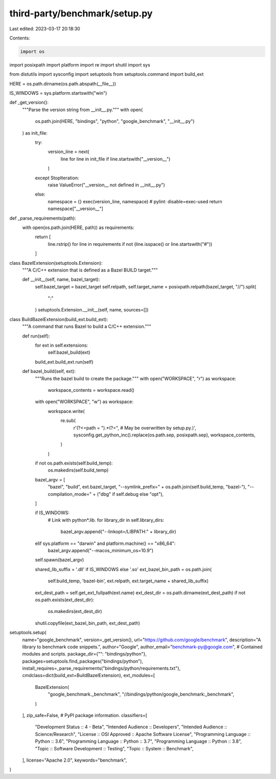 third-party/benchmark/setup.py
==============================

Last edited: 2023-03-17 20:18:30

Contents:

.. code-block:: py

    import os
import posixpath
import platform
import re
import shutil
import sys

from distutils import sysconfig
import setuptools
from setuptools.command import build_ext


HERE = os.path.dirname(os.path.abspath(__file__))


IS_WINDOWS = sys.platform.startswith("win")


def _get_version():
    """Parse the version string from __init__.py."""
    with open(
        os.path.join(HERE, "bindings", "python", "google_benchmark", "__init__.py")
    ) as init_file:
        try:
            version_line = next(
                line for line in init_file if line.startswith("__version__")
            )
        except StopIteration:
            raise ValueError("__version__ not defined in __init__.py")
        else:
            namespace = {}
            exec(version_line, namespace)  # pylint: disable=exec-used
            return namespace["__version__"]


def _parse_requirements(path):
    with open(os.path.join(HERE, path)) as requirements:
        return [
            line.rstrip()
            for line in requirements
            if not (line.isspace() or line.startswith("#"))
        ]


class BazelExtension(setuptools.Extension):
    """A C/C++ extension that is defined as a Bazel BUILD target."""

    def __init__(self, name, bazel_target):
        self.bazel_target = bazel_target
        self.relpath, self.target_name = posixpath.relpath(bazel_target, "//").split(
            ":"
        )
        setuptools.Extension.__init__(self, name, sources=[])


class BuildBazelExtension(build_ext.build_ext):
    """A command that runs Bazel to build a C/C++ extension."""

    def run(self):
        for ext in self.extensions:
            self.bazel_build(ext)
        build_ext.build_ext.run(self)

    def bazel_build(self, ext):
        """Runs the bazel build to create the package."""
        with open("WORKSPACE", "r") as workspace:
            workspace_contents = workspace.read()

        with open("WORKSPACE", "w") as workspace:
            workspace.write(
                re.sub(
                    r'(?<=path = ").*(?=",  # May be overwritten by setup\.py\.)',
                    sysconfig.get_python_inc().replace(os.path.sep, posixpath.sep),
                    workspace_contents,
                )
            )

        if not os.path.exists(self.build_temp):
            os.makedirs(self.build_temp)

        bazel_argv = [
            "bazel",
            "build",
            ext.bazel_target,
            "--symlink_prefix=" + os.path.join(self.build_temp, "bazel-"),
            "--compilation_mode=" + ("dbg" if self.debug else "opt"),
        ]

        if IS_WINDOWS:
            # Link with python*.lib.
            for library_dir in self.library_dirs:
                bazel_argv.append("--linkopt=/LIBPATH:" + library_dir)
        elif sys.platform == "darwin" and platform.machine() == "x86_64":
            bazel_argv.append("--macos_minimum_os=10.9")

        self.spawn(bazel_argv)

        shared_lib_suffix = '.dll' if IS_WINDOWS else '.so'
        ext_bazel_bin_path = os.path.join(
            self.build_temp, 'bazel-bin',
            ext.relpath, ext.target_name + shared_lib_suffix)

        ext_dest_path = self.get_ext_fullpath(ext.name)
        ext_dest_dir = os.path.dirname(ext_dest_path)
        if not os.path.exists(ext_dest_dir):
            os.makedirs(ext_dest_dir)
        shutil.copyfile(ext_bazel_bin_path, ext_dest_path)


setuptools.setup(
    name="google_benchmark",
    version=_get_version(),
    url="https://github.com/google/benchmark",
    description="A library to benchmark code snippets.",
    author="Google",
    author_email="benchmark-py@google.com",
    # Contained modules and scripts.
    package_dir={"": "bindings/python"},
    packages=setuptools.find_packages("bindings/python"),
    install_requires=_parse_requirements("bindings/python/requirements.txt"),
    cmdclass=dict(build_ext=BuildBazelExtension),
    ext_modules=[
        BazelExtension(
            "google_benchmark._benchmark",
            "//bindings/python/google_benchmark:_benchmark",
        )
    ],
    zip_safe=False,
    # PyPI package information.
    classifiers=[
        "Development Status :: 4 - Beta",
        "Intended Audience :: Developers",
        "Intended Audience :: Science/Research",
        "License :: OSI Approved :: Apache Software License",
        "Programming Language :: Python :: 3.6",
        "Programming Language :: Python :: 3.7",
        "Programming Language :: Python :: 3.8",
        "Topic :: Software Development :: Testing",
        "Topic :: System :: Benchmark",
    ],
    license="Apache 2.0",
    keywords="benchmark",
)



